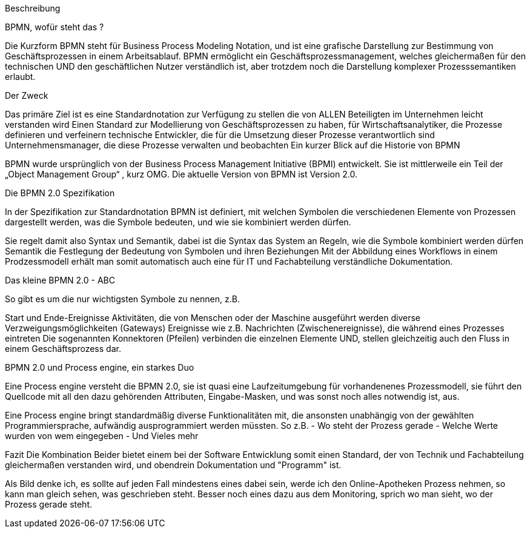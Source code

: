 Beschreibung

BPMN, wofür steht das ?

Die Kurzform BPMN steht für Business Process Modeling Notation, und ist eine grafische Darstellung zur Bestimmung von Geschäftsprozessen in einem Arbeitsablauf.
BPMN ermöglicht ein Geschäftsprozessmanagement, welches gleichermaßen für den technischen UND den geschäftlichen Nutzer verständlich ist, aber trotzdem noch die Darstellung komplexer Prozesssemantiken erlaubt.

Der Zweck

Das primäre Ziel ist es eine Standardnotation zur Verfügung zu stellen die von ALLEN Beteiligten im Unternehmen leicht verstanden wird
Einen Standard zur Modellierung von Geschäftsprozessen zu haben, für
Wirtschaftsanalytiker, die Prozesse definieren und verfeinern
technische Entwickler, die für die Umsetzung dieser Prozesse verantwortlich sind
Unternehmensmanager, die diese Prozesse verwalten und beobachten
Ein kurzer Blick auf die Historie von BPMN

BPMN wurde ursprünglich von der Business Process Management Initiative (BPMI) entwickelt. Sie ist mittlerweile ein Teil der „Object Management Group“ , kurz OMG.
Die aktuelle Version von BPMN ist Version 2.0.

Die BPMN 2.0 Spezifikation

In der Spezifikation zur Standardnotation BPMN ist definiert, mit welchen Symbolen die verschiedenen Elemente von Prozessen dargestellt werden, was die Symbole bedeuten, und wie sie kombiniert werden dürfen.

Sie regelt damit also Syntax und Semantik, dabei ist die
Syntax das System an Regeln, wie die Symbole kombiniert werden dürfen
Semantik die Festlegung der Bedeutung von Symbolen und ihren Beziehungen
Mit der Abbildung eines Workflows in einem Prodzessmodell erhält man somit automatisch auch eine für IT und Fachabteilung verständliche Dokumentation.

Das kleine BPMN 2.0 - ABC

So gibt es um die nur wichtigsten Symbole zu nennen, z.B.

Start und Ende-Ereignisse
Aktivitäten, die von Menschen oder der Maschine ausgeführt werden
diverse Verzweigungsmöglichkeiten (Gateways)
Ereignisse wie z.B. Nachrichten (Zwischenereignisse), die während eines Prozesses eintreten
Die sogenannten Konnektoren (Pfeilen) verbinden die einzelnen Elemente UND, stellen gleichzeitig auch den Fluss in einem Geschäftsprozess dar.

BPMN 2.0 und Process engine, ein starkes Duo

Eine Process engine versteht die BPMN 2.0, sie ist quasi eine Laufzeitumgebung für vorhandenenes Prozessmodell, sie führt den Quellcode mit all den dazu gehörenden Attributen, Eingabe-Masken, und was sonst noch alles notwendig ist, aus.

Eine Process engine bringt standardmäßig diverse Funktionalitäten mit, die ansonsten unabhängig von der gewählten Programmiersprache, aufwändig ausprogrammiert werden müssten.
So z.B. 
- Wo steht der Prozess gerade
- Welche Werte wurden von wem eingegeben
- Und Vieles mehr

Fazit
Die Kombination Beider bietet einem bei der Software Entwicklung somit einen Standard, der von Technik und Fachabteilung gleichermaßen verstanden wird, und obendrein Dokumentation und "Programm" ist.

Als Bild denke ich, es sollte auf jeden Fall mindestens eines dabei sein, werde ich den Online-Apotheken Prozess nehmen, so kann man gleich sehen, was geschrieben steht.
Besser noch eines dazu aus dem Monitoring, sprich wo man sieht, wo der Prozess gerade steht.


